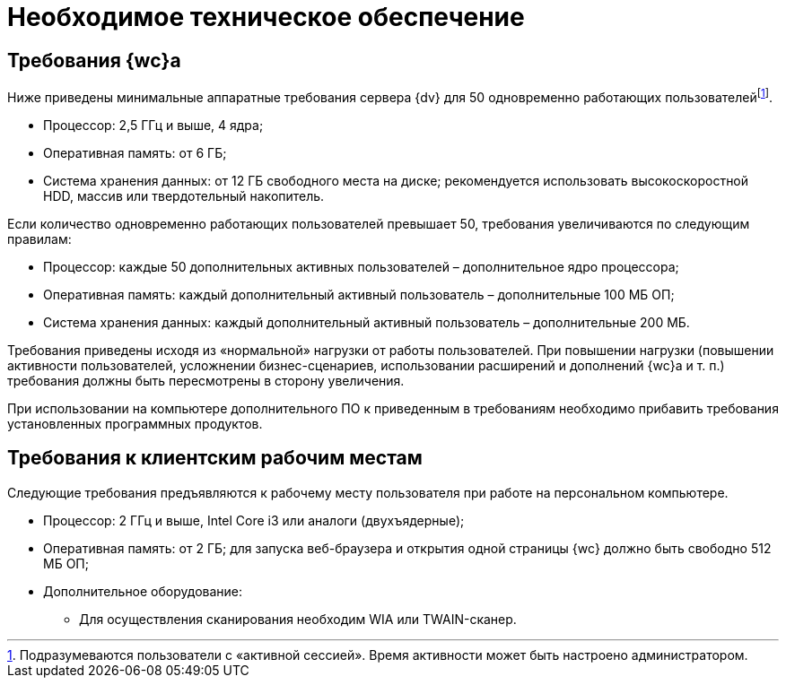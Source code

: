 = Необходимое техническое обеспечение

== Требования {wc}а

Ниже приведены минимальные аппаратные требования сервера {dv} для 50 одновременно работающих пользователейfootnote:[Подразумеваются пользователи с «активной сессией». Время активности может быть настроено администратором.].

* Процессор: 2,5 ГГц и выше, 4 ядра;
* Оперативная память: от 6 ГБ;
* Система хранения данных: от 12 ГБ свободного места на диске; рекомендуется использовать высокоскоростной HDD, массив или твердотельный накопитель.

Если количество одновременно работающих пользователей превышает 50, требования увеличиваются по следующим правилам:

* Процессор: каждые 50 дополнительных активных пользователей – дополнительное ядро процессора;
* Оперативная память: каждый дополнительный активный пользователь – дополнительные 100 МБ ОП;
* Система хранения данных: каждый дополнительный активный пользователь – дополнительные 200 МБ.

Требования приведены исходя из «нормальной» нагрузки от работы пользователей. При повышении нагрузки (повышении активности пользователей, усложнении бизнес-сценариев, использовании расширений и дополнений {wc}а и т. п.) требования должны быть пересмотрены в сторону увеличения.

При использовании на компьютере дополнительного ПО к приведенным в требованиям необходимо прибавить требования установленных программных продуктов.

== Требования к клиентским рабочим местам

Следующие требования предъявляются к рабочему месту пользователя при работе на персональном компьютере.

* Процессор: 2 ГГц и выше, Intel Core i3 или аналоги (двухъядерные);
* Оперативная память: от 2 ГБ; для запуска веб-браузера и открытия одной страницы {wc} должно быть свободно 512 МБ ОП;
* Дополнительное оборудование:
** Для осуществления сканирования необходим WIA или TWAIN-сканер.

